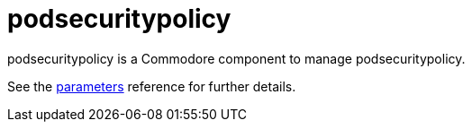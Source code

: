 = podsecuritypolicy

podsecuritypolicy is a Commodore component to manage podsecuritypolicy.

See the xref:references/parameters.adoc[parameters] reference for further details.
